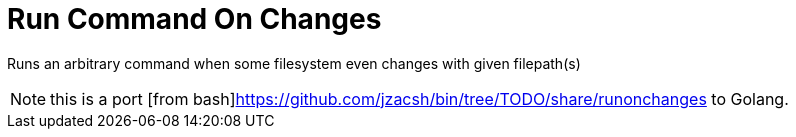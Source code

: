 = Run Command On Changes
:frombash: https://github.com/jzacsh/bin/tree/TODO/share/runonchanges

Runs an arbitrary command when some filesystem even changes with given filepath(s)

NOTE: this is a port [from bash]{frombash} to Golang.
